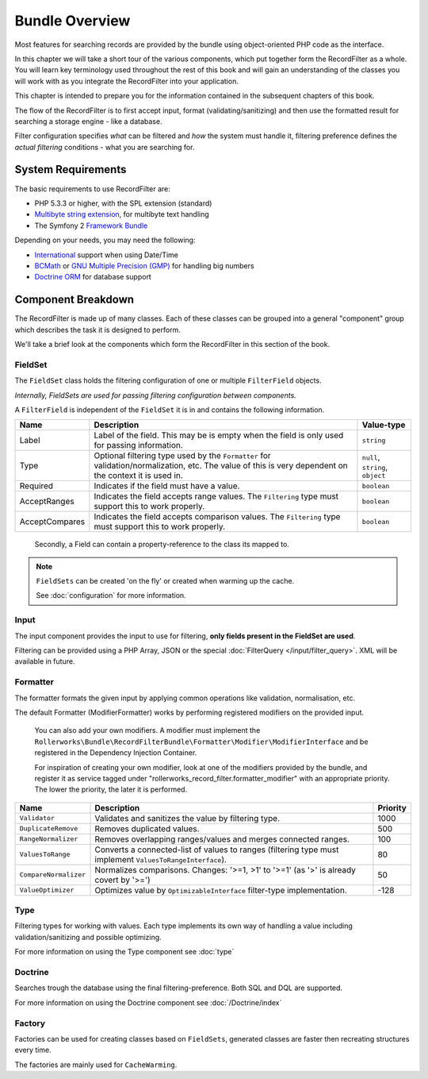 Bundle Overview
===============

Most features for searching records are provided by the bundle
using object-oriented PHP code as the interface.

In this chapter we will take a short tour of the various components, which put
together form the RecordFilter as a whole. You will learn key
terminology used throughout the rest of this book and will gain an
understanding of the classes you will work with as you integrate the RecordFilter
into your application.

This chapter is intended to prepare you for the information contained in the
subsequent chapters of this book.

The flow of the RecordFilter is to first accept input, format (validating/sanitizing)
and then use the formatted result for searching a storage engine - like a database.

Filter configuration specifies *what* can be filtered and *how* the system must handle it,
filtering preference defines the *actual filtering* conditions - what you are searching for.

System Requirements
-------------------

The basic requirements to use RecordFilter are:

* PHP 5.3.3 or higher, with the SPL extension (standard)
* `Multibyte string extension <http://www.php.net/manual/en/mbstring.setup.php>`_, for multibyte text handling
* The Symfony 2 `Framework Bundle <https://github.com/symfony/FrameworkBundle>`_

Depending on your needs, you may need the following:

* `International <http://www.php.net/manual/en/book.intl.php>`_ support when using Date/Time
* `BCMath <http://php.net/manual/en/book.bc.php>`_ or `GNU Multiple Precision (GMP) <http://php.net/manual/en/book.gmp.php>`_ for handling big numbers
* `Doctrine ORM <http://www.doctrine-project.org/projects/orm.html>`_ for database support

Component Breakdown
-------------------

The RecordFilter is made up of many classes. Each of these classes can be grouped
into a general "component" group which describes the task it is designed to
perform.

We'll take a brief look at the components which form the RecordFilter in this
section of the book.

FieldSet
~~~~~~~~

The ``FieldSet`` class holds the filtering configuration of one or multiple ``FilterField`` objects.

*Internally, FieldSets are used for passing filtering configuration between components.*

A ``FilterField`` is independent of the ``FieldSet`` it is in and contains the following information.

+-----------------+----------------------------------------------------------------------------------------------------------+-----------------------------------+
| Name            | Description                                                                                              | Value-type                        |
+=================+==========================================================================================================+===================================+
| Label           | Label of the field. This may be is empty when the field is only used for passing information.            | ``string``                        |
+-----------------+----------------------------------------------------------------------------------------------------------+-----------------------------------+
| Type            | Optional filtering type used by the ``Formatter`` for validation/normalization, etc.                     | ``null``, ``string``, ``object``  |
|                 | The value of this is very dependent on the context it is used in.                                        |                                   |
+-----------------+----------------------------------------------------------------------------------------------------------+-----------------------------------+
| Required        | Indicates if the field must have a value.                                                                | ``boolean``                       |
+-----------------+----------------------------------------------------------------------------------------------------------+-----------------------------------+
| AcceptRanges    | Indicates the field accepts range values. The ``Filtering`` type must support this to work properly.     | ``boolean``                       |
+-----------------+----------------------------------------------------------------------------------------------------------+-----------------------------------+
| AcceptCompares  | Indicates the field accepts comparison values. The ``Filtering`` type must support this to work properly.| ``boolean``                       |
+-----------------+----------------------------------------------------------------------------------------------------------+-----------------------------------+

    Secondly, a Field can contain a property-reference to the class its mapped to.

.. note::

    ``FieldSets`` can be created 'on the fly' or created when warming up the cache.

    See :doc:`configuration` for more information.

Input
~~~~~

The input component provides the input to use for filtering,
**only fields present in the FieldSet are used**.

Filtering can be provided using a PHP Array, JSON or the special :doc:`FilterQuery </input/filter_query>`. XML will be available in future.

Formatter
~~~~~~~~~

The formatter formats the given input by applying common operations like validation,
normalisation, etc.

The default Formatter (ModifierFormatter) works by performing registered
modifiers on the provided input.

    You can also add your own modifiers. A modifier must implement the
    ``Rollerworks\Bundle\RecordFilterBundle\Formatter\Modifier\ModifierInterface`` and be registered in the Dependency Injection Container.

    For inspiration of creating your own modifier, look at one of the modifiers provided by the bundle,
    and register it as service tagged under "rollerworks_record_filter.formatter_modifier" with
    an appropriate priority. The lower the priority, the later it is performed.

+-----------------------+------------------------------------------------------------------------------------------------------------+-----------+
| Name                  | Description                                                                                                | Priority  |
+=======================+============================================================================================================+===========+
| ``Validator``         | Validates and sanitizes the value by filtering type.                                                       | 1000      |
+-----------------------+------------------------------------------------------------------------------------------------------------+-----------+
| ``DuplicateRemove``   | Removes duplicated values.                                                                                 | 500       |
+-----------------------+------------------------------------------------------------------------------------------------------------+-----------+
| ``RangeNormalizer``   | Removes overlapping ranges/values and merges connected ranges.                                             | 100       |
+-----------------------+------------------------------------------------------------------------------------------------------------+-----------+
| ``ValuesToRange``     | Converts a connected-list of values to ranges (filtering type must implement ``ValuesToRangeInterface``).  | 80        |
+-----------------------+------------------------------------------------------------------------------------------------------------+-----------+
| ``CompareNormalizer`` | Normalizes comparisons. Changes: '>=1, >1' to '>=1' (as '>' is already covert by '>=')                     | 50        |
+-----------------------+------------------------------------------------------------------------------------------------------------+-----------+
| ``ValueOptimizer``    | Optimizes value by ``OptimizableInterface`` filter-type implementation.                                    | -128      |
+-----------------------+------------------------------------------------------------------------------------------------------------+-----------+

Type
~~~~

Filtering types for working with values. Each type implements its own way
of handling a value including validation/sanitizing and possible optimizing.

For more information on using the Type component see :doc:`type`

Doctrine
~~~~~~~~

Searches trough the database using the final filtering-preference.
Both SQL and DQL are supported.

For more information on using the Doctrine component see :doc:`/Doctrine/index`

Factory
~~~~~~~

Factories can be used for creating classes based on ``FieldSets``,
generated classes are faster then recreating structures every time.

The factories are mainly used for ``CacheWarming``.
